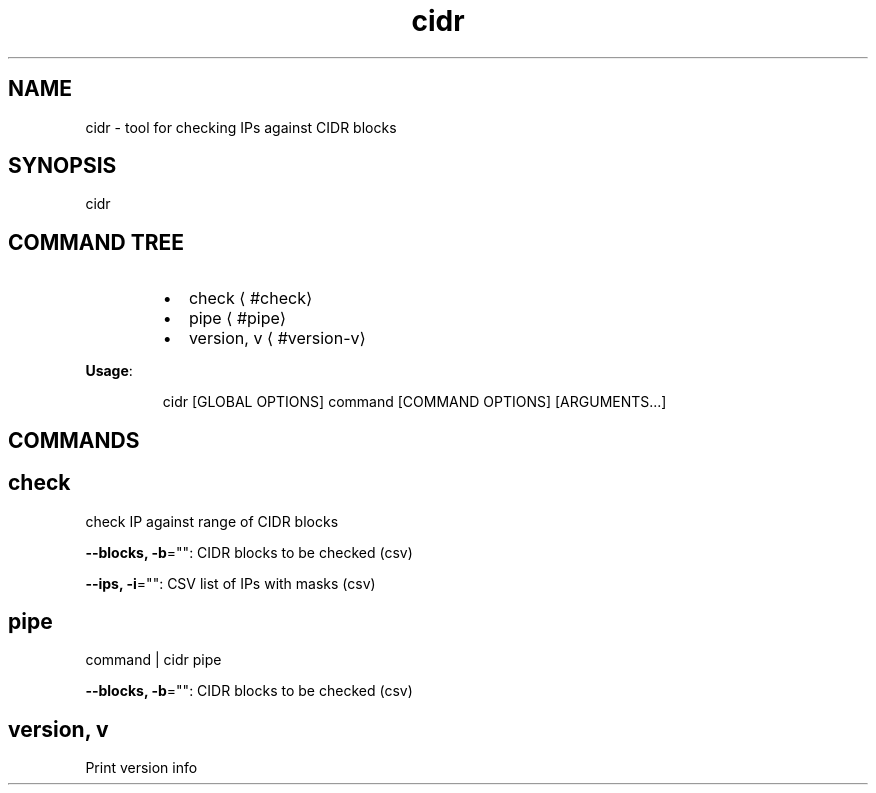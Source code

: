 .nh
.TH cidr 8

.SH NAME
.PP
cidr \- tool for checking IPs against CIDR blocks


.SH SYNOPSIS
.PP
cidr


.SH COMMAND TREE
.RS
.IP \(bu 2
check
\[la]#check\[ra]
.IP \(bu 2
pipe
\[la]#pipe\[ra]
.IP \(bu 2
version, v
\[la]#version-v\[ra]

.RE

.PP
\fBUsage\fP:

.PP
.RS

.nf
cidr [GLOBAL OPTIONS] command [COMMAND OPTIONS] [ARGUMENTS...]

.fi
.RE


.SH COMMANDS
.SH check
.PP
check IP against range of CIDR blocks

.PP
\fB\-\-blocks, \-b\fP="": CIDR blocks to be checked (csv)

.PP
\fB\-\-ips, \-i\fP="": CSV list of IPs with masks (csv)

.SH pipe
.PP
command | cidr pipe

.PP
\fB\-\-blocks, \-b\fP="": CIDR blocks to be checked (csv)

.SH version, v
.PP
Print version info

